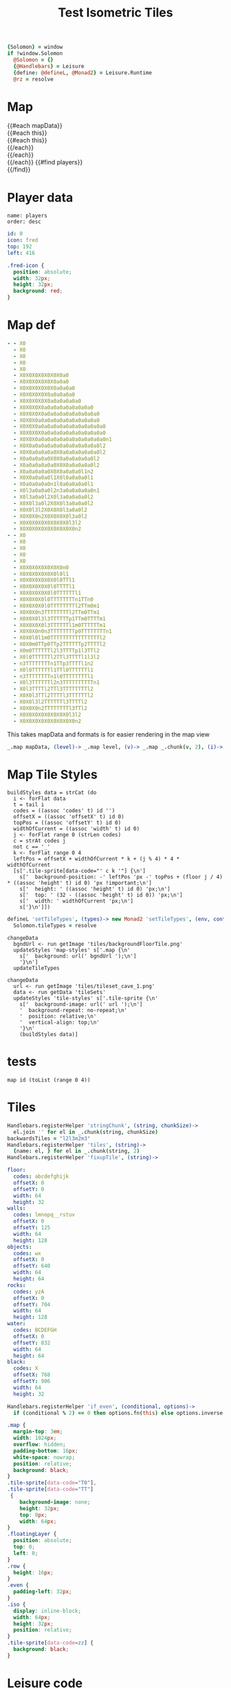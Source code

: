 * Settings
:properties:
:hidden: true
:end:
#+BEGIN_SRC coffee :results def
{Solomon} = window
if !window.Solomon
  @Solomon = {}
  {@Handlebars} = Leisure
  {define: @defineL, @Monad2} = Leisure.Runtime
  @rz = resolve
#+END_SRC
* Map
#+BEGIN_HTML :var mapData
<div class="map">
  {{#each mapData}}
    <div class='mapLayer{{#unless @first}} floatingLayer{{/unless}}'>
      {{#each this}}
        <div class="row {{#if_even @index}} even{{/if_even}}">
          {{#each this}}<div class="tile-sprite iso" data-code="{{this}}" data-coords="{{@index}} {{@../index}}"></div>{{/each}}
        </div>
      {{/each}}
    </div>
  {{/each}}
  {{#find players}}
    <div class='{{icon}}-icon' style='top: {{top}}; left: {{left}}'></div>
  {{/find}}
</div>
#+END_HTML
* Player data
#+BEGIN_SRC index
name: players
order: desc
#+END_SRC

#+BEGIN_SRC yaml :index players id
id: 0
icon: fred
top: 192
left: 416
#+END_SRC

#+BEGIN_SRC css
.fred-icon {
  position: absolute;
  width: 32px;
  height: 32px;
  background: red;
}
#+END_SRC
* Map def
#+NAME: mapData
#+BEGIN_SRC yaml :post mapFormatter(*this*) :results dynamic :flowlevel 2
- - X0
  - X0
  - X0
  - X0
  - X0
  - X0X0X0X0X0X0X0a0
  - X0X0X0X0X0X0a0a0
  - X0X0X0X0X0X0a0a0a0
  - X0X0X0X0X0a0a0a0a0
  - X0X0X0X0X0a0a0a0a0a0
  - X0X0X0X0a0a0a0a0a0a0a0a0
  - X0X0X0X0a0a0a0a0a0a0a0a0a0
  - X0X0X0a0a0a0a0a0a0a0a0a0a0
  - X0X0X0a0a0a0a0a0a0a0a0a0a0a0
  - X0X0X0X0a0a0a0a0a0a0a0a0a0a0
  - X0X0X0a0a0a0a0a0a0a0a0a0a0a0n1
  - X0X0a0a0a0a0a0a0a0a0a0a0a0l2
  - X0X0a0a0a0a0X0a0a0a0a0a0a0l2
  - X0a0a0a0a0X0X0a0a0a0a0a0l2
  - X0a0a0a0a0a0X0X0a0a0a0a0l2
  - X0a0a0a0a0X0X0a0a0a0l1n2
  - X0X0a0a0a0l1X0l0a0a0a0l1
  - X0a0a0a0a0n1l0a0a0a0a0l1
  - X0l3a0a0a0l2n3a0a0a0a0a0n1
  - X0l3a0a0l2X0l3a0a0a0a0l2
  - X0X0l3a0l2X0X0l3a0a0a0l2
  - X0X0l3l2X0X0X0l3a0a0l2
  - X0X0X0n2X0X0X0X0l3a0l2
  - X0X0X0X0X0X0X0X0l3l2
  - X0X0X0X0X0X0X0X0X0n2
- - X0
  - X0
  - X0
  - X0
  - X0
  - X0X0X0X0X0X0X0n0
  - X0X0X0X0X0X0l0l1
  - X0X0X0X0X0X0l0TTl1
  - X0X0X0X0X0l0TTTTl1
  - X0X0X0X0X0l0TTTTTTl1
  - X0X0X0X0l0TTTTTTTTn1TTn0
  - X0X0X0X0l0TTTTTTTTl2TTm0m1
  - X0X0X0n3TTTTTTTTl2TTm0TTm1
  - X0X0X0l3l3TTTTTTp1TTm0TTTTm1
  - X0X0X0X0l3TTTTTTl1m0TTTTTTm1
  - X0X0X0n0n3TTTTTTTTp0TTTTTTTTn1
  - X0X0l0l1m0TTTTTTTTTTTTTTTTl2
  - X0X0m0TTp0TTp2TTTTTTp2TTTTl2
  - X0m0TTTTTTl2l3TTTTp1l3TTl2
  - X0l0TTTTTTl2TTl3TTTTl1l3l2
  - n3TTTTTTTTn1TTp3TTTTl1n2
  - X0l0TTTTTTl1TTl0TTTTTTl1
  - n3TTTTTTTTn1l0TTTTTTTTl1
  - X0l3TTTTTTl2n3TTTTTTTTTTn1
  - X0l3TTTTl2TTl3TTTTTTTTl2
  - X0X0l3TTl2TTTTl3TTTTTTl2
  - X0X0l3l2TTTTTTl3TTTTl2
  - X0X0X0n2TTTTTTTTl3TTl2
  - X0X0X0X0X0X0X0X0l3l2
  - X0X0X0X0X0X0X0X0X0n2
#+END_SRC
#+RESULTS:
: - - [X0]
:   - [X0]
:   - [X0]
:   - [X0]
:   - [X0]
:   - [X0, X0, X0, X0, X0, X0, X0, a0]
:   - [X0, X0, X0, X0, X0, X0, a0, a0]
:   - [X0, X0, X0, X0, X0, X0, a0, a0, a0]
:   - [X0, X0, X0, X0, X0, a0, a0, a0, a0]
:   - [X0, X0, X0, X0, X0, a0, a0, a0, a0, a0]
:   - [X0, X0, X0, X0, a0, a0, a0, a0, a0, a0, a0, a0]
:   - [X0, X0, X0, X0, a0, a0, a0, a0, a0, a0, a0, a0, a0]
:   - [X0, X0, X0, a0, a0, a0, a0, a0, a0, a0, a0, a0, a0]
:   - [X0, X0, X0, a0, a0, a0, a0, a0, a0, a0, a0, a0, a0, a0]
:   - [X0, X0, X0, X0, a0, a0, a0, a0, a0, a0, a0, a0, a0, a0]
:   - [X0, X0, X0, a0, a0, a0, a0, a0, a0, a0, a0, a0, a0, a0, n1]
:   - [X0, X0, a0, a0, a0, a0, a0, a0, a0, a0, a0, a0, a0, l2]
:   - [X0, X0, a0, a0, a0, a0, X0, a0, a0, a0, a0, a0, a0, l2]
:   - [X0, a0, a0, a0, a0, X0, X0, a0, a0, a0, a0, a0, l2]
:   - [X0, a0, a0, a0, a0, a0, X0, X0, a0, a0, a0, a0, l2]
:   - [X0, a0, a0, a0, a0, X0, X0, a0, a0, a0, l1, n2]
:   - [X0, X0, a0, a0, a0, l1, X0, l0, a0, a0, a0, l1]
:   - [X0, a0, a0, a0, a0, n1, l0, a0, a0, a0, a0, l1]
:   - [X0, l3, a0, a0, a0, l2, n3, a0, a0, a0, a0, a0, n1]
:   - [X0, l3, a0, a0, l2, X0, l3, a0, a0, a0, a0, l2]
:   - [X0, X0, l3, a0, l2, X0, X0, l3, a0, a0, a0, l2]
:   - [X0, X0, l3, l2, X0, X0, X0, l3, a0, a0, l2]
:   - [X0, X0, X0, n2, X0, X0, X0, X0, l3, a0, l2]
:   - [X0, X0, X0, X0, X0, X0, X0, X0, l3, l2]
:   - [X0, X0, X0, X0, X0, X0, X0, X0, X0, n2]
: - - [X0]
:   - [X0]
:   - [X0]
:   - [X0]
:   - [X0]
:   - [X0, X0, X0, X0, X0, X0, X0, n0]
:   - [X0, X0, X0, X0, X0, X0, l0, l1]
:   - [X0, X0, X0, X0, X0, X0, l0, TT, l1]
:   - [X0, X0, X0, X0, X0, l0, TT, TT, l1]
:   - [X0, X0, X0, X0, X0, l0, TT, TT, TT, l1]
:   - [X0, X0, X0, X0, l0, TT, TT, TT, TT, n1, TT, n0]
:   - [X0, X0, X0, X0, l0, TT, TT, TT, TT, l2, TT, m0, m1]
:   - [X0, X0, X0, n3, TT, TT, TT, TT, l2, TT, m0, TT, m1]
:   - [X0, X0, X0, l3, l3, TT, TT, TT, p1, TT, m0, TT, TT, m1]
:   - [X0, X0, X0, X0, l3, TT, TT, TT, l1, m0, TT, TT, TT, m1]
:   - [X0, X0, X0, n0, n3, TT, TT, TT, TT, p0, TT, TT, TT, TT, n1]
:   - [X0, X0, l0, l1, m0, TT, TT, TT, TT, TT, TT, TT, TT, l2]
:   - [X0, X0, m0, TT, p0, TT, p2, TT, TT, TT, p2, TT, TT, l2]
:   - [X0, m0, TT, TT, TT, l2, l3, TT, TT, p1, l3, TT, l2]
:   - [X0, l0, TT, TT, TT, l2, TT, l3, TT, TT, l1, l3, l2]
:   - [n3, TT, TT, TT, TT, n1, TT, p3, TT, TT, l1, n2]
:   - [X0, l0, TT, TT, TT, l1, TT, l0, TT, TT, TT, l1]
:   - [n3, TT, TT, TT, TT, n1, l0, TT, TT, TT, TT, l1]
:   - [X0, l3, TT, TT, TT, l2, n3, TT, TT, TT, TT, TT, n1]
:   - [X0, l3, TT, TT, l2, TT, l3, TT, TT, TT, TT, l2]
:   - [X0, X0, l3, TT, l2, TT, TT, l3, TT, TT, TT, l2]
:   - [X0, X0, l3, l2, TT, TT, TT, l3, TT, TT, l2]
:   - [X0, X0, X0, n2, TT, TT, TT, TT, l3, TT, l2]
:   - [X0, X0, X0, X0, X0, X0, X0, X0, l3, l2]
:   - [X0, X0, X0, X0, X0, X0, X0, X0, X0, n2]

#+NAME: mapFormatter
This takes mapData and formats is for easier rendering in the map view
#+BEGIN_SRC coffee :var mapData
_.map mapData, (level)-> _.map level, (v)-> _.map _.chunk(v, 2), (i)-> i.join ''
#+END_SRC
* Map Tile Styles
#+BEGIN_SRC leisure :results def
buildStyles data = strCat (do
  i <- forFlat data
  t = tail i
  codes = ((assoc 'codes' t) id '')
  offsetX = ((assoc 'offsetX' t) id 0)
  topPos = ((assoc 'offsetY' t) id 0)
  widthOfCurrent = ((assoc 'width' t) id 0)
  j <- forFlat range 0 (strLen codes)
  c = strAt codes j
  not c == '_'
  k <- forFlat range 0 4
  leftPos = offsetX + widthOfCurrent * k + (j % 4) * 4 * widthOfCurrent
  [s['.tile-sprite[data-code="' c k '"] {\n']
    s['  background-position: -' leftPos 'px -' topPos + (floor j / 4) * ((assoc 'height' t) id 0) 'px !important;\n']
    s['  height: ' ((assoc 'height' t) id 0) 'px;\n']
    s['  top: ' (32 - ((assoc 'height' t) id 0)) 'px;\n']
    s['  width: ' widthOfCurrent 'px;\n']
    s['}\n']])
#+END_SRC

#+BEGIN_SRC coffee
defineL 'setTileTypes', (types)-> new Monad2 'setTileTypes', (env, cont)->
  Solomon.tileTypes = resolve
#+END_SRC

#+BEGIN_SRC leisure :results defX
changeData
  bgndUrl <- run getImage 'tiles/backgroundFloorTile.png'
  updateStyles 'map-styles' s['.map {\n'
    s['  background: url(' bgndUrl ');\n']
    '}\n']
  updateTileTypes
#+END_SRC

#+BEGIN_SRC leisure :results def
changeData
  url <- run getImage 'tiles/tileset_cave_1.png'
  data <- run getData 'tileSets'
  updateStyles 'tile-styles' s['.tile-sprite {\n'
    s['  background-image: url(' url ');\n']
    '  background-repeat: no-repeat;\n'
    '  position: relative;\n'
    '  vertical-align: top;\n'
    '}\n'
    (buildStyles data)]
#+END_SRC

#+TITLE: Test Isometric Tiles
* tests
#+BEGIN_SRC leisure :results dynamic
map id (toList (range 0 4))
#+END_SRC
* Tiles
#+BEGIN_SRC coffee :results def
Handlebars.registerHelper 'stringChunk', (string, chunkSize)->
  el.join '' for el in _.chunk(string, chunkSize)
backwardsTiles = "l2l3m2m3"
Handlebars.registerHelper 'tiles', (string)->
  {name: el, } for el in _.chunk(string, 2)
Handlebars.registerHelper 'fixupTile', (string)->

#+END_SRC

#+NAME: tileSets
#+BEGIN_SRC yaml
floor:
  codes: abcdefghijk
  offsetX: 0
  offsetY: 0
  width: 64
  height: 32
walls:
  codes: lmnopq__rstuv
  offsetX: 0
  offsetY: 125
  width: 64
  height: 128
objects:
  codes: wx
  offsetX: 0
  offsetY: 640
  width: 64
  height: 64
rocks:
  codes: yzA
  offsetX: 0
  offsetY: 704
  width: 64
  height: 128
water:
  codes: BCDEFGH
  offsetX: 0
  offsetY: 832
  width: 64
  height: 64
black:
  codes: X
  offsetX: 768
  offsetY: 906
  width: 64
  height: 32
#+END_SRC

#+BEGIN_SRC coffee :results def
Handlebars.registerHelper 'if_even', (conditional, options)->
  if (conditional % 2) == 0 then options.fn(this) else options.inverse(this)
#+END_SRC

#+BEGIN_SRC css
.map {
  margin-top: 3em;
  width: 1024px;
  overflow: hidden;
  padding-bottom: 16px;
  white-space: nowrap;
  position: relative;
  background: black;
}
.tile-sprite[data-code="T0"],
.tile-sprite[data-code="TT"]
 {
    background-image: none;
    height: 32px;
    top: 0px;
    width: 64px;
}
.floatingLayer {
  position: absolute;
  top: 0;
  left: 0;
}
.row {
  height: 16px;
}
.even {
  padding-left: 32px;
}
.iso {
  display: inline-block;
  width: 64px;
  height: 32px;
  position: relative;
}
.tile-sprite[data-code=zz] {
  background: black;
}
#+END_SRC
* Leisure code
** Primitives for Leisure
#+BEGIN_SRC coffee :results def
{right, left, isPartial, partialCall, Monad2} = Leisure.Runtime

defineL 'updateStyles', (id, str)->
  new Monad2 (env, cont)->
    $("##{rz id}").remove()
    $(document.head).append "<style id='#{rz id}'>#{resolve str}</style>"
#+END_SRC
